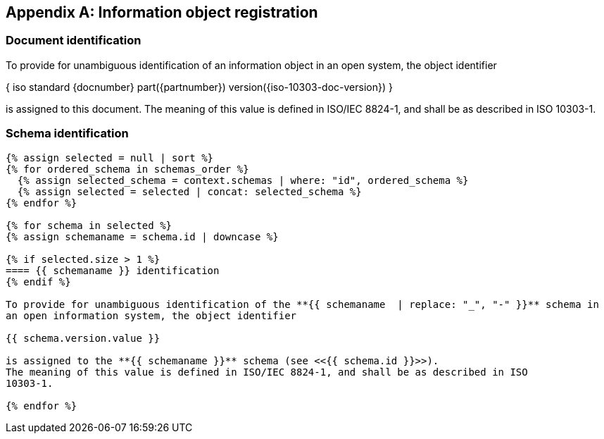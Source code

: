 [[annex_object_registration]]
[appendix,obligation=normative]
== Information object registration


=== Document identification

To provide for unambiguous identification of an information object in an open
system, the object identifier

{ iso standard {docnumber} part({partnumber}) version({iso-10303-doc-version}) }

is assigned to this document. The meaning of this value is defined in
ISO/IEC 8824-1, and shall be as described in ISO 10303-1.


=== Schema identification

[lutaml_express, schemas, context,config_yaml=schemas.yaml]
----
{% assign selected = null | sort %}
{% for ordered_schema in schemas_order %}
  {% assign selected_schema = context.schemas | where: "id", ordered_schema %}
  {% assign selected = selected | concat: selected_schema %}
{% endfor %}

{% for schema in selected %}
{% assign schemaname = schema.id | downcase %}

{% if selected.size > 1 %}
==== {{ schemaname }} identification
{% endif %}

To provide for unambiguous identification of the **{{ schemaname  | replace: "_", "-" }}** schema in
an open information system, the object identifier

{{ schema.version.value }}

is assigned to the **{{ schemaname }}** schema (see <<{{ schema.id }}>>).
The meaning of this value is defined in ISO/IEC 8824-1, and shall be as described in ISO
10303-1.

{% endfor %}
----

